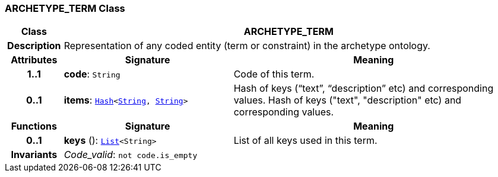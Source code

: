 === ARCHETYPE_TERM Class

[cols="^1,3,5"]
|===
h|*Class*
2+^h|*ARCHETYPE_TERM*

h|*Description*
2+a|Representation of any coded entity (term or constraint) in the archetype ontology.

h|*Attributes*
^h|*Signature*
^h|*Meaning*

h|*1..1*
|*code*: `String`
a|Code of this term.

h|*0..1*
|*items*: `link:/releases/BASE/{base_release}/foundation_types.html#_hash_class[Hash^]<link:/releases/BASE/{base_release}/foundation_types.html#_string_class[String^], link:/releases/BASE/{base_release}/foundation_types.html#_string_class[String^]>`
a|Hash of keys (“text”, “description” etc) and corresponding values.
Hash of keys ("text", "description" etc) and corresponding values.
h|*Functions*
^h|*Signature*
^h|*Meaning*

h|*0..1*
|*keys* (): `link:/releases/BASE/{base_release}/foundation_types.html#_list_class[List^]<String>`
a|List of all keys used in this term.

h|*Invariants*
2+a|__Code_valid__: `not code.is_empty`
|===
